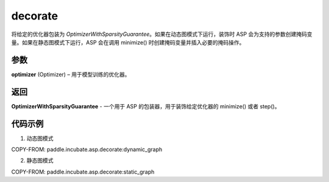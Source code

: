 .. _cn_api_paddle_incubate_asp_decorate:

decorate
-------------------------------

.. py:function:: paddle.incubate.asp.decorate(optimizer)


将给定的优化器包装为 `OptimizerWithSparsityGuarantee`。如果在动态图模式下运行，装饰时 ASP 会为支持的参数创建掩码变量。如果在静态图模式下运行，ASP 会在调用 minimize() 时创建掩码变量并插入必要的掩码操作。


参数
:::::::::

**optimizer** (Optimizer) – 用于模型训练的优化器。

返回
:::::::::

**OptimizerWithSparsityGuarantee** - 一个用于 ASP 的包装器，用于装饰给定优化器的 minimize() 或者 step()。

代码示例
:::::::::

1. 动态图模式

COPY-FROM: paddle.incubate.asp.decorate:dynamic_graph

2. 静态图模式

COPY-FROM: paddle.incubate.asp.decorate:static_graph
